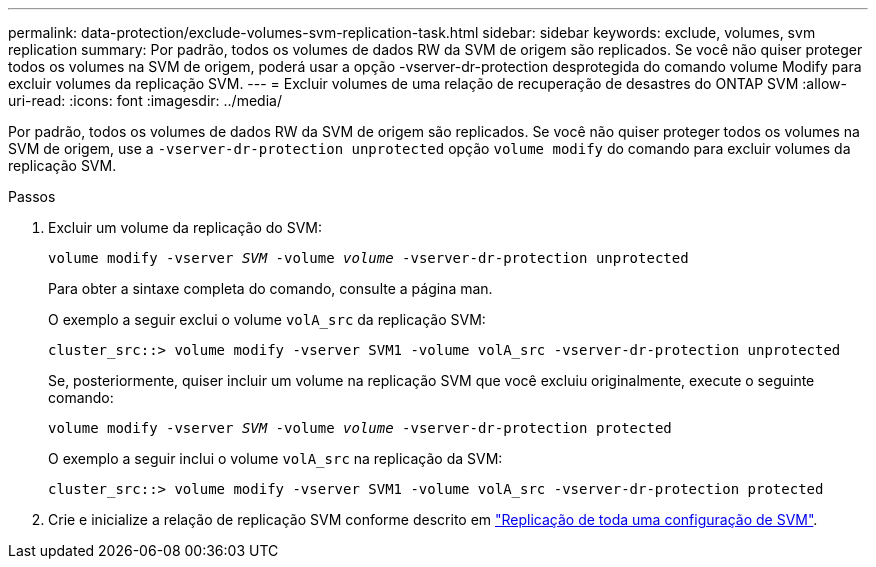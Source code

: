 ---
permalink: data-protection/exclude-volumes-svm-replication-task.html 
sidebar: sidebar 
keywords: exclude, volumes, svm replication 
summary: Por padrão, todos os volumes de dados RW da SVM de origem são replicados. Se você não quiser proteger todos os volumes na SVM de origem, poderá usar a opção -vserver-dr-protection desprotegida do comando volume Modify para excluir volumes da replicação SVM. 
---
= Excluir volumes de uma relação de recuperação de desastres do ONTAP SVM
:allow-uri-read: 
:icons: font
:imagesdir: ../media/


[role="lead"]
Por padrão, todos os volumes de dados RW da SVM de origem são replicados. Se você não quiser proteger todos os volumes na SVM de origem, use a `-vserver-dr-protection unprotected` opção `volume modify` do comando para excluir volumes da replicação SVM.

.Passos
. Excluir um volume da replicação do SVM:
+
`volume modify -vserver _SVM_ -volume _volume_ -vserver-dr-protection unprotected`

+
Para obter a sintaxe completa do comando, consulte a página man.

+
O exemplo a seguir exclui o volume `volA_src` da replicação SVM:

+
[listing]
----
cluster_src::> volume modify -vserver SVM1 -volume volA_src -vserver-dr-protection unprotected
----
+
Se, posteriormente, quiser incluir um volume na replicação SVM que você excluiu originalmente, execute o seguinte comando:

+
`volume modify -vserver _SVM_ -volume _volume_ -vserver-dr-protection protected`

+
O exemplo a seguir inclui o volume `volA_src` na replicação da SVM:

+
[listing]
----
cluster_src::> volume modify -vserver SVM1 -volume volA_src -vserver-dr-protection protected
----
. Crie e inicialize a relação de replicação SVM conforme descrito em link:replicate-entire-svm-config-task.html["Replicação de toda uma configuração de SVM"].


